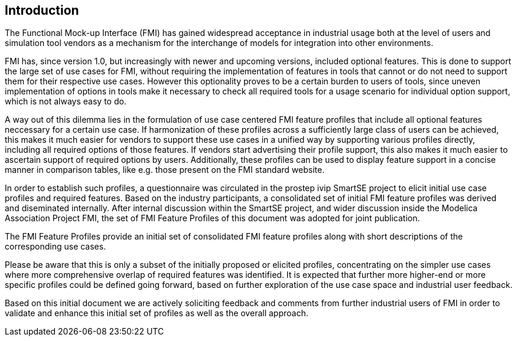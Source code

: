 [#top-introduction]
== Introduction

The Functional Mock-up Interface (FMI) has gained widespread acceptance in industrial usage both at the level of users and simulation tool vendors as a mechanism for the interchange of models for integration into other environments.

FMI has, since version 1.0, but increasingly with newer and upcoming versions, included optional features.
This is done to support the large set of use cases for FMI, without requiring the implementation of features in tools that cannot or do not need to support them for their respective use cases.
However this optionality proves to be a certain burden to users of tools, since uneven implementation of options in tools make it necessary to check all required tools for a usage scenario for individual option support, which is not always easy to do.

A way out of this dilemma lies in the formulation of use case centered FMI feature profiles that include all optional features neccessary for a certain use case.
If harmonization of these profiles across a sufficiently large class of users can be achieved, this makes it much easier for vendors to support these use cases in a unified way by supporting various profiles directly, including all required options of those features.
If vendors start advertising their profile support, this also makes it much easier to ascertain support of required options by users.
Additionally, these profiles can be used to display feature support in a concise manner in comparison tables, like e.g. those present on the FMI standard website.

In order to establish such profiles, a questionnaire was circulated in the prostep ivip SmartSE project to elicit initial use case profiles and required features. Based on the industry participants, a consolidated set of initial FMI feature profiles was derived and diseminated internally.
After internal discussion within the SmartSE project, and wider discussion inside the Modelica Association Project FMI, the set of FMI Feature Profiles of this document was adopted for joint publication.

The FMI Feature Profiles provide an initial set of consolidated FMI feature profiles along with short descriptions of the corresponding use cases.

Please be aware that this is only a subset of the initially proposed or elicited profiles, concentrating on the simpler use cases where more comprehensive overlap of required features was identified.
It is expected that further more higher-end or more specific profiles could be defined going forward, based on further exploration of the use case space and industrial user feedback.

Based on this initial document we are actively soliciting feedback and comments from further industrial users of FMI in order to validate and enhance this initial set of profiles as well as the overall approach.
